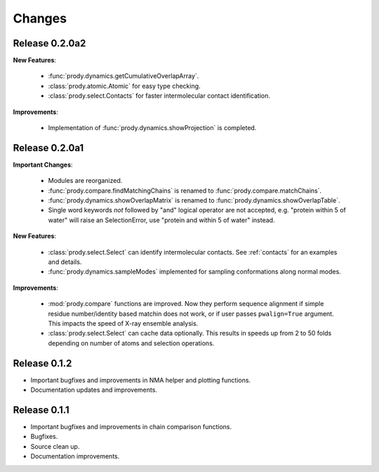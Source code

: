 *******************************************************************************
Changes
*******************************************************************************

Release 0.2.0a2
===============================================================================

**New Features**:

  * :func:`prody.dynamics.getCumulativeOverlapArray`.
  * :class:`prody.atomic.Atomic` for easy type checking.
  * :class:`prody.select.Contacts` for faster intermolecular contact 
    identification.

**Improvements**:

  * Implementation of :func:`prody.dynamics.showProjection` is completed.

Release 0.2.0a1
===============================================================================

**Important Changes**:


  * Modules are reorganized.
  * :func:`prody.compare.findMatchingChains` is renamed to 
    :func:`prody.compare.matchChains`.
  * :func:`prody.dynamics.showOverlapMatrix` is renamed to 
    :func:`prody.dynamics.showOverlapTable`.
  * Single word keywords *not* followed by "and" logical operator are not 
    accepted, e.g. "protein within 5 of water" will raise an SelectionError, 
    use "protein and within 5 of water" instead.

**New Features**:

  * :class:`prody.select.Select` can identify intermolecular contacts. See
    :ref:`contacts` for an examples and details.
  * :func:`prody.dynamics.sampleModes` implemented for sampling conformations 
    along normal modes.

**Improvements**:

  * :mod:`prody.compare` functions are improved. Now they perform sequence
    alignment if simple residue number/identity based matchin does not work,
    or if user passes ``pwalign=True`` argument. This impacts the speed 
    of X-ray ensemble analysis.
  * :class:`prody.select.Select` can cache data optionally. This results
    in speeds up from 2 to 50 folds depending on number of atoms and selection
    operations.

Release 0.1.2
===============================================================================

* Important bugfixes and improvements in NMA helper and plotting functions.
* Documentation updates and improvements.


Release 0.1.1
===============================================================================

* Important bugfixes and improvements in chain comparison functions.
* Bugfixes.
* Source clean up.
* Documentation improvements.
